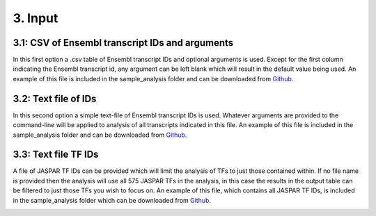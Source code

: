 3. Input
==================
---------------------
3.1: CSV of Ensembl transcript IDs and arguments
---------------------
In this first option a .csv table of Ensembl transcript IDs and optional arguments is used.  Except for the first column indicating the Ensembl transcript id, any argument can be left blank which will result in the default value being used.  An example of this file is included in the sample_analysis folder and can be downloaded from `Github <https://github.com/thirtysix/TFBS_footprinting/blob/master/sample_analysis/sample_analysis_list.csv>`_.

.. image:: https://raw.githubusercontent.com/thirtysix/TFBS_footprinting/master/sample_csv.png
	:alt: input_csv

---------------------
3.2: Text file of IDs
---------------------
In this second option a simple text-file of Ensembl transcript IDs is used.  Whatever arguments are provided to the command-line will be applied to analysis of all transcripts indicated in this file.  An example of this file is included in the sample_analysis folder and can be downloaded from `Github <https://github.com/thirtysix/TFBS_footprinting/blob/master/sample_analysis/sample_ensembl_ids.txt>`_.

.. image:: https://raw.githubusercontent.com/thirtysix/TFBS_footprinting/master/sample_ids.txt.png
	:alt: input_txt

---------------------
3.3: Text file TF IDs
---------------------
A file of JASPAR TF IDs can be provided which will limit the analysis of TFs to just those contained within.  If no file name is provided then the analysis will use all 575 JASPAR TFs in the analysis, in this case the results in the output table can be filtered to just those TFs you wish to focus on.  An example of this file, which contains all JASPAR TF IDs, is included in the sample_analysis folder which can be downloaded from `Github <https://github.com/thirtysix/TFBS_footprinting/blob/master/sample_analysis/sample_jaspar_tf_ids.txt>`_.

.. image:: https://raw.githubusercontent.com/thirtysix/TFBS_footprinting/master/sample_tf_ids.txt.png
	:alt: input_sample_tfs



